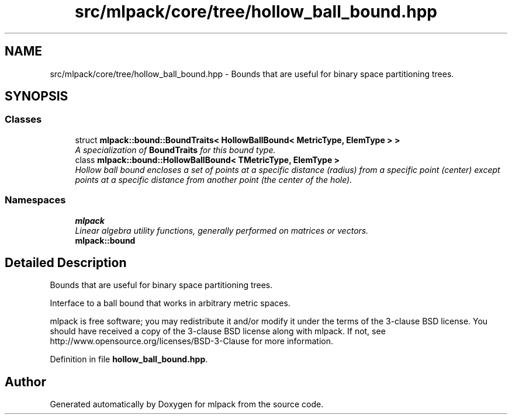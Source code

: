 .TH "src/mlpack/core/tree/hollow_ball_bound.hpp" 3 "Sat Mar 25 2017" "Version master" "mlpack" \" -*- nroff -*-
.ad l
.nh
.SH NAME
src/mlpack/core/tree/hollow_ball_bound.hpp \- Bounds that are useful for binary space partitioning trees\&.  

.SH SYNOPSIS
.br
.PP
.SS "Classes"

.in +1c
.ti -1c
.RI "struct \fBmlpack::bound::BoundTraits< HollowBallBound< MetricType, ElemType > >\fP"
.br
.RI "\fIA specialization of \fBBoundTraits\fP for this bound type\&. \fP"
.ti -1c
.RI "class \fBmlpack::bound::HollowBallBound< TMetricType, ElemType >\fP"
.br
.RI "\fIHollow ball bound encloses a set of points at a specific distance (radius) from a specific point (center) except points at a specific distance from another point (the center of the hole)\&. \fP"
.in -1c
.SS "Namespaces"

.in +1c
.ti -1c
.RI " \fBmlpack\fP"
.br
.RI "\fILinear algebra utility functions, generally performed on matrices or vectors\&. \fP"
.ti -1c
.RI " \fBmlpack::bound\fP"
.br
.in -1c
.SH "Detailed Description"
.PP 
Bounds that are useful for binary space partitioning trees\&. 

Interface to a ball bound that works in arbitrary metric spaces\&.
.PP
mlpack is free software; you may redistribute it and/or modify it under the terms of the 3-clause BSD license\&. You should have received a copy of the 3-clause BSD license along with mlpack\&. If not, see http://www.opensource.org/licenses/BSD-3-Clause for more information\&. 
.PP
Definition in file \fBhollow_ball_bound\&.hpp\fP\&.
.SH "Author"
.PP 
Generated automatically by Doxygen for mlpack from the source code\&.
